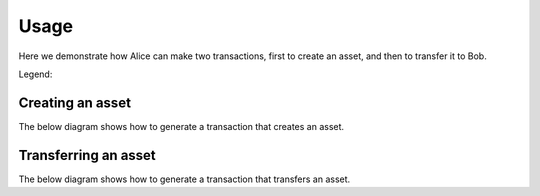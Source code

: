 =====
Usage
=====

Here we demonstrate how Alice can make two transactions,
first to create an asset, and then to transfer it to Bob.

Legend:

.. graphviz::

    digraph LEGEND {
	node [fontname="helvetica"];
        data [label="data" shape=record]
        opt [label="optional data" shape=record style=dashed]
        method [label="CLI method" color=red]
    }


Creating an asset
=================

The below diagram shows how to generate a transaction that creates an
asset.

.. graphviz::

    digraph CREATE {
	size = 10;
	rankdir=LR;
	node [fontname="helvetica"];
	node [color=red]

	{ // Inputs (non processes)
	    node [shape=record]
	    node [color=black]
	    condition
	    pubkey_alice
	    privkey_alice
            asset [style=dashed]
            metadata [style=dashed]
	    CREATE_transaction
	    signed_transaction
	}
	
	{
	    pubkey_alice -> generate_condition
	    generate_condition -> condition
	    condition -> create
	    pubkey_alice -> create
            asset -> create
            metadata -> create
	    create -> CREATE_transaction
	    generate_keys -> pubkey_alice
	    generate_keys -> privkey_alice
	    privkey_alice -> sign
	    CREATE_transaction -> sign
	    sign -> signed_transaction
	}

	{ rank=same pubkey_alice privkey_alice }
    }


Transferring an asset
=====================

The below diagram shows how to generate a transaction that transfers an
asset. 

.. graphviz::

    digraph TRANSFER {
	size = 10;
	rankdir=LR;
	node [fontname="helvetica"];
	node [color=red]

	{ // Inputs (non processes)
	    node [shape=record]
	    node [color=black]
	    condition
	    pubkey_alice [fontcolor=grey]
	    privkey_alice
	    pubkey_bob
	    privkey_bob [fontcolor=grey]
	    CREATE_transaction
	    TRANSFER_transaction
	    signed_transaction
	    fulfillment
	    asset
	}
	
	{
	    generate_keys -> pubkey_alice
	    generate_keys -> privkey_alice
	    generate_keys -> pubkey_bob
	    generate_keys -> privkey_bob
	    pubkey_bob -> generate_condition
	    generate_condition -> condition
	    privkey_alice -> sign
	    CREATE_transaction -> spend
            CREATE_transaction -> get_asset
            get_asset -> asset
	    spend -> fulfillment
	    TRANSFER_transaction -> sign
	    sign -> signed_transaction
	    asset -> transfer
	    fulfillment -> transfer
	    condition -> transfer
	    transfer -> TRANSFER_transaction
	}

	{ rank=same pubkey_alice privkey_alice pubkey_bob privkey_bob }
    }

